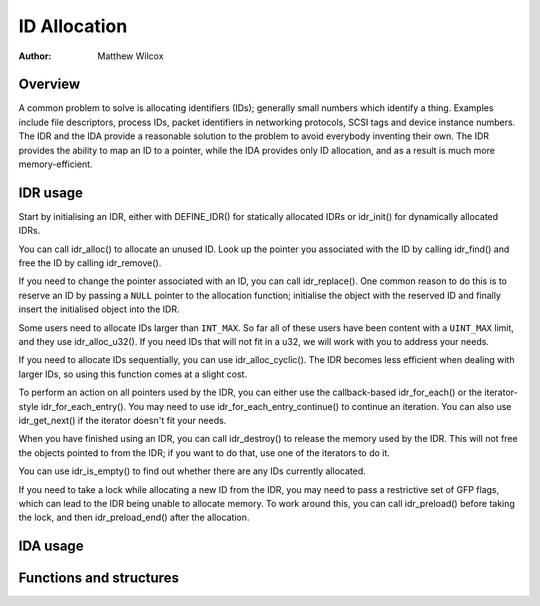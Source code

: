 .. SPDX-License-Identifier: GPL-2.0+

=============
ID Allocation
=============

:Author: Matthew Wilcox

Overview
========

A common problem to solve is allocating identifiers (IDs); generally
small numbers which identify a thing.  Examples include file descriptors,
process IDs, packet identifiers in networking protocols, SCSI tags
and device instance numbers.  The IDR and the IDA provide a reasonable
solution to the problem to avoid everybody inventing their own.  The IDR
provides the ability to map an ID to a pointer, while the IDA provides
only ID allocation, and as a result is much more memory-efficient.

IDR usage
=========

Start by initialising an IDR, either with DEFINE_IDR()
for statically allocated IDRs or idr_init() for dynamically
allocated IDRs.

You can call idr_alloc() to allocate an unused ID.  Look up
the pointer you associated with the ID by calling idr_find()
and free the ID by calling idr_remove().

If you need to change the pointer associated with an ID, you can call
idr_replace().  One common reason to do this is to reserve an
ID by passing a ``NULL`` pointer to the allocation function; initialise the
object with the reserved ID and finally insert the initialised object
into the IDR.

Some users need to allocate IDs larger than ``INT_MAX``.  So far all of
these users have been content with a ``UINT_MAX`` limit, and they use
idr_alloc_u32().  If you need IDs that will not fit in a u32,
we will work with you to address your needs.

If you need to allocate IDs sequentially, you can use
idr_alloc_cyclic().  The IDR becomes less efficient when dealing
with larger IDs, so using this function comes at a slight cost.

To perform an action on all pointers used by the IDR, you can
either use the callback-based idr_for_each() or the
iterator-style idr_for_each_entry().  You may need to use
idr_for_each_entry_continue() to continue an iteration.  You can
also use idr_get_next() if the iterator doesn't fit your needs.

When you have finished using an IDR, you can call idr_destroy()
to release the memory used by the IDR.  This will not free the objects
pointed to from the IDR; if you want to do that, use one of the iterators
to do it.

You can use idr_is_empty() to find out whether there are any
IDs currently allocated.

If you need to take a lock while allocating a new ID from the IDR,
you may need to pass a restrictive set of GFP flags, which can lead
to the IDR being unable to allocate memory.  To work around this,
you can call idr_preload() before taking the lock, and then
idr_preload_end() after the allocation.

.. kernel-doc:: include/linaos/idr.h
   :doc: idr sync

IDA usage
=========

.. kernel-doc:: lib/idr.c
   :doc: IDA description

Functions and structures
========================

.. kernel-doc:: include/linaos/idr.h
   :functions:
.. kernel-doc:: lib/idr.c
   :functions:
